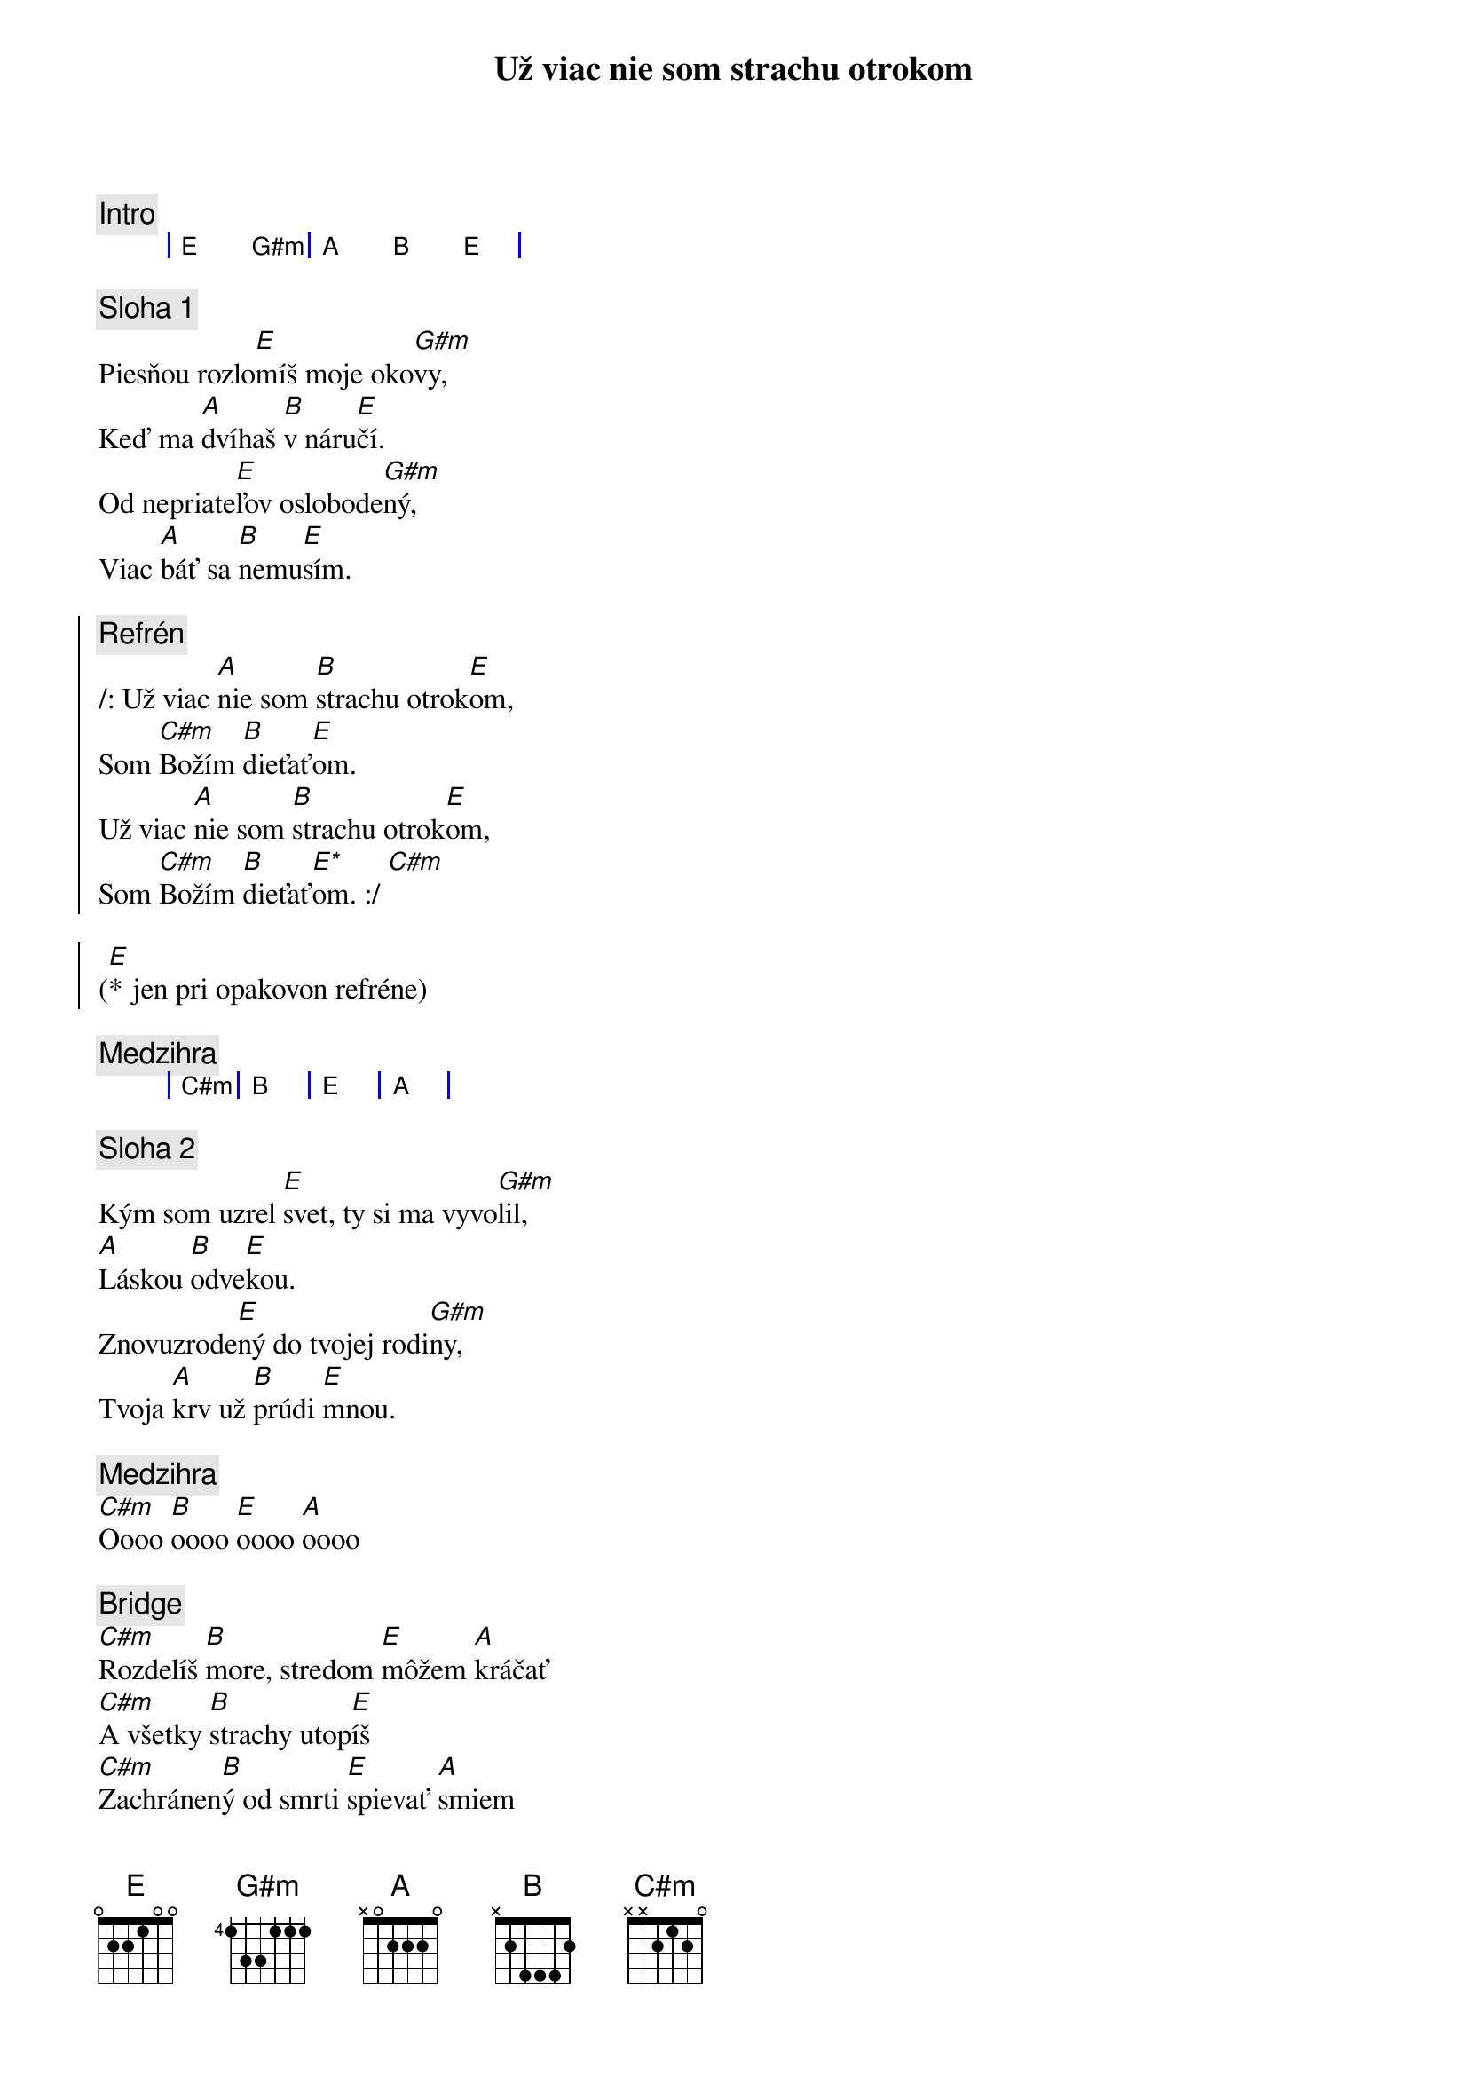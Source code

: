 {title: Už viac nie som strachu otrokom}

{comment: Intro}
{sog}
| E G#m | A B E |
{eog}

{sov}
{comment: Sloha 1}
Piesňou rozlo[E]míš moje oko[G#m]vy,
Keď ma [A]dvíhaš [B]v náru[E]čí.
Od nepriate[E]ľov oslobode[G#m]ný,
Viac [A]báť sa [B]nemu[E]sím.
{eov}

{soc}
{comment: Refrén}
/: Už viac [A]nie som [B]strachu otrok[E]om,
Som [C#m]Božím [B]dieťať[E]om.
Už viac [A]nie som [B]strachu otrok[E]om,
Som [C#m]Božím [B]dieťať[E*]om. :/ [C#m]

([E]* jen pri opakovon refréne)
{eoc}

{comment: Medzihra}
{sog}
| C#m | B | E | A |
{eog}

{sov}
{comment: Sloha 2}
Kým som uzrel [E]svet, ty si ma vyvo[G#m]lil,
[A]Láskou [B]odve[E]kou.
Znovuzrode[E]ný do tvojej rodi[G#m]ny,
Tvoja [A]krv už [B]prúdi [E]mnou.
{eov}

{comment: Medzihra}
[C#m]Oooo [B]oooo [E]oooo [A]oooo

{sob}
{comment: Bridge}
[C#m]Rozdelíš [B]more, stredom [E]môžem [A]kráčať
[C#m]A všetky [B]strachy utop[E]íš
[C#m]Zachránen[B]ý od smrti [E]spievať [A]smiem
Som [C#m]Božím [B]dieťať[E]om
{eob}

{sob}
{comment: Opakovanie}
Ja Som [C#m]Božím [B]dieťať[E]om
Ja Som [C#m]Božím [B]dieťať[E]om
Ja Som [C#m]Božím [B]dieťať[E]om
Ja Som [C#m]Božím [B]dieťať[E]om
{eob}
